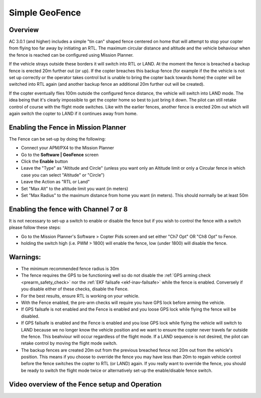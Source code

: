 .. _ac2_simple_geofence:

===============
Simple GeoFence
===============

Overview
========

AC 3.0.1 (and higher) includes a simple "tin can" shaped fence centered
on home that will attempt to stop your copter from flying too far away
by initiating an RTL.  The maximum circular distance and altitude and
the vehicle behaviour when the fence is reached can be configured using
Mission Planner.

.. image:: ../images/copter_simple_tincan_geofence.jpg
    :target: ../_images/copter_simple_tincan_geofence.jpg

If the vehicle strays outside these borders it will switch into RTL or
LAND.  At the moment the fence is breached a backup fence is erected 20m
further out (or up).  If the copter breaches this backup fence (for
example if the the vehicle is not set up correctly or the operator takes
control but is unable to bring the copter back towards home) the copter
will be switched into RTL again (and another backup fence an additional
20m further out will be created).

If the copter eventually flies 100m outside the configured fence
distance, the vehicle will switch into LAND mode.  The idea being that
it's clearly impossible to get the copter home so best to just bring it
down.  The pilot can still retake control of course with the flight mode
switches.  Like with the earlier fences, another fence is erected 20m
out which will again switch the copter to LAND if it continues away from
home.

Enabling the Fence in Mission Planner
=====================================

.. image:: ../images/Fence_MPSetup.png
    :target: ../_images/Fence_MPSetup.png

The Fence can be set-up by doing the following:

-  Connect your APM/PX4 to the Mission Planner
-  Go to the **Software \| GeoFence** screen
-  Click the **Enable** button
-  Leave the "Type" as "Altitude and Circle" (unless you want only an
   Altitude limit or only a Circular fence in which case you can select
   "Altitude" or "Circle")
-  Leave the Action as "RTL or Land"
-  Set "Max Alt" to the altitude limit you want (in meters)
-  Set "Max Radius" to the maximum distance from home you want (in
   meters).  This should normally be at least 50m

Enabling the fence with Channel 7 or 8
======================================

It is not necessary to set-up a switch to enable or disable the fence
but if you wish to control the fence with a switch please follow these
steps:

-  Go to the Mission Planner's Software > Copter Pids screen and set
   either "Ch7 Opt" OR "Ch8 Opt" to Fence.
-  holding the switch high (i.e. PWM > 1800) will enable the fence, low
   (under 1800) will disable the fence.

.. image:: ../images/Fence_MPCh78.png
    :target: ../_images/Fence_MPCh78.png

Warnings:
=========

-  The minimum recommended fence radius is 30m
-  The fence requires the GPS to be functioning well so do not disable
   the :ref:`GPS arming check <prearm_safety_check>` nor the :ref:`EKF failsafe <ekf-inav-failsafe>` while the fence is enabled. 
   Conversely if you disable either of these checks, disable the Fence.
-  For the best results, ensure RTL is working on your vehicle.
-  With the Fence enabled, the pre-arm checks will require you have GPS
   lock before arming the vehicle.
-  If GPS failsafe is not enabled and the Fence is enabled and you loose
   GPS lock while flying the fence will be disabled.
-  If GPS failsafe is enabled and the Fence is enabled and you lose GPS
   lock while flying the vehicle will switch to LAND because we no
   longer know the vehicle position and we want to ensure the copter
   never travels far outside the fence.  This beahviour will occur
   regardless of the flight mode.  If a LAND sequence is not desired,
   the pilot can retake control by moving the flight mode switch.
-  The backup fences are created 20m out from the previous breached
   fence not 20m out from the vehicle's position.  This means if you
   choose to override the fence you may have less than 20m to regain
   vehicle control before the fence switches the copter to RTL (or LAND)
   again.  If you really want to override the fence, you should be ready
   to switch the flight mode twice or alternatively set-up the
   enable/disable fence switch.

Video overview of the Fence setup and Operation
===============================================

..  youtube:: HDnGdo54o-4
    :width: 100%
